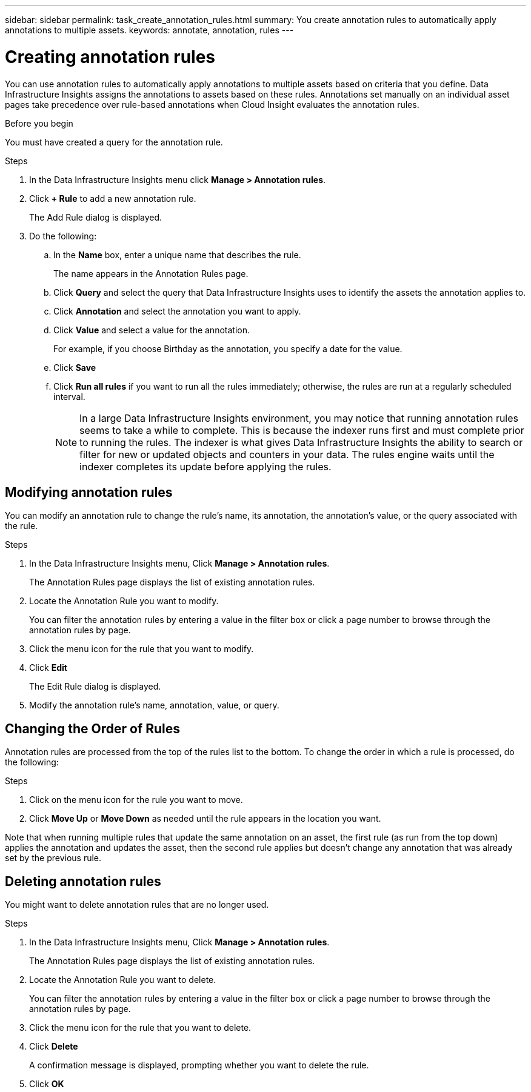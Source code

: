 ---
sidebar: sidebar
permalink: task_create_annotation_rules.html
summary: You create annotation rules to automatically apply annotations to multiple assets.
keywords: annotate, annotation, rules
---

= Creating annotation rules
:toc: macro
:hardbreaks:
:toclevels: 1
:nofooter:
:icons: font
:linkattrs:
:imagesdir: ./media/

[.lead]
You can use annotation rules to automatically apply annotations to multiple assets based on criteria that you define. Data Infrastructure Insights assigns the annotations to assets based on these rules. Annotations set manually on an individual asset pages take precedence over rule-based annotations when Cloud Insight evaluates the annotation rules.

.Before you begin
You must have created a query for the annotation rule.

.Steps

. In the Data Infrastructure Insights menu click *Manage > Annotation rules*.
. Click *+ Rule* to add a new annotation rule.
+
The Add Rule dialog is displayed.
. Do the following:
.. In the *Name* box, enter a unique name that describes the rule.
+
The name appears in the Annotation Rules page.
.. Click *Query* and select the query that Data Infrastructure Insights uses to identify the assets the annotation applies to.
.. Click *Annotation* and select the annotation you want to apply.
.. Click *Value* and select a value for the annotation.
+
For example, if you choose Birthday as the annotation, you specify a date for the value.
.. Click *Save*
.. Click *Run all rules* if you want to run all the rules immediately; otherwise, the rules are run at a regularly scheduled interval.
+
NOTE: In a large Data Infrastructure Insights environment, you may notice that running annotation rules seems to take a while to complete. This is because the indexer runs first and must complete prior to running the rules. The indexer is what gives Data Infrastructure Insights the ability to search or filter for new or updated objects and counters in your data. The rules engine waits until the indexer completes its update before applying the rules.

== Modifying annotation rules

You can modify an annotation rule to change the rule's name, its annotation, the annotation's value, or the query associated with the rule.

.Steps
. In the Data Infrastructure Insights menu, Click *Manage > Annotation rules*.
+
The Annotation Rules page displays the list of existing annotation rules.
. Locate the Annotation Rule you want to modify.
+
You can filter the annotation rules by entering a value in the filter box or click a page number to browse through the annotation rules by page.
. Click the menu icon for the rule that you want to modify.
. Click *Edit*
+
The Edit Rule dialog is displayed.
. Modify the annotation rule's name, annotation, value, or query.

== Changing the Order of Rules

Annotation rules are processed from the top of the rules list to the bottom. To change the order in which a rule is processed, do the following:

.Steps
. Click on the menu icon for the rule you want to move.
. Click *Move Up* or *Move Down* as needed until the rule appears in the location you want.

Note that when running multiple rules that update the same annotation on an asset, the first rule (as run from the top down) applies the annotation and updates the asset, then the second rule applies but doesn’t change any annotation that was already set by the previous rule. 

== Deleting annotation rules

You might want to delete annotation rules that are no longer used.

.Steps
. In the Data Infrastructure Insights menu, Click *Manage > Annotation rules*.
+
The Annotation Rules page displays the list of existing annotation rules.
. Locate the Annotation Rule you want to delete.
+
You can filter the annotation rules by entering a value in the filter box or click a page number to browse through the annotation rules by page.
. Click the menu icon for the rule that you want to delete.
. Click *Delete*
+
A confirmation message is displayed, prompting whether you want to delete the rule.
. Click *OK*



